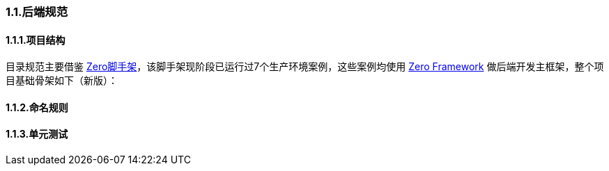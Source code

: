 ifndef::imagesdir[:imagesdir: ../images]
:data-uri:

=== 1.1.后端规范

==== 1.1.1.项目结构


目录规范主要借鉴 link:https://gitee.com/silentbalanceyh/vertx-zero-scaffold[Zero脚手架]，该脚手架现阶段已运行过7个生产环境案例，这些案例均使用 link:https://www.vertxup.cn[Zero Framework] 做后端开发主框架，整个项目基础骨架如下（新版）：



==== 1.1.2.命名规则

==== 1.1.3.单元测试